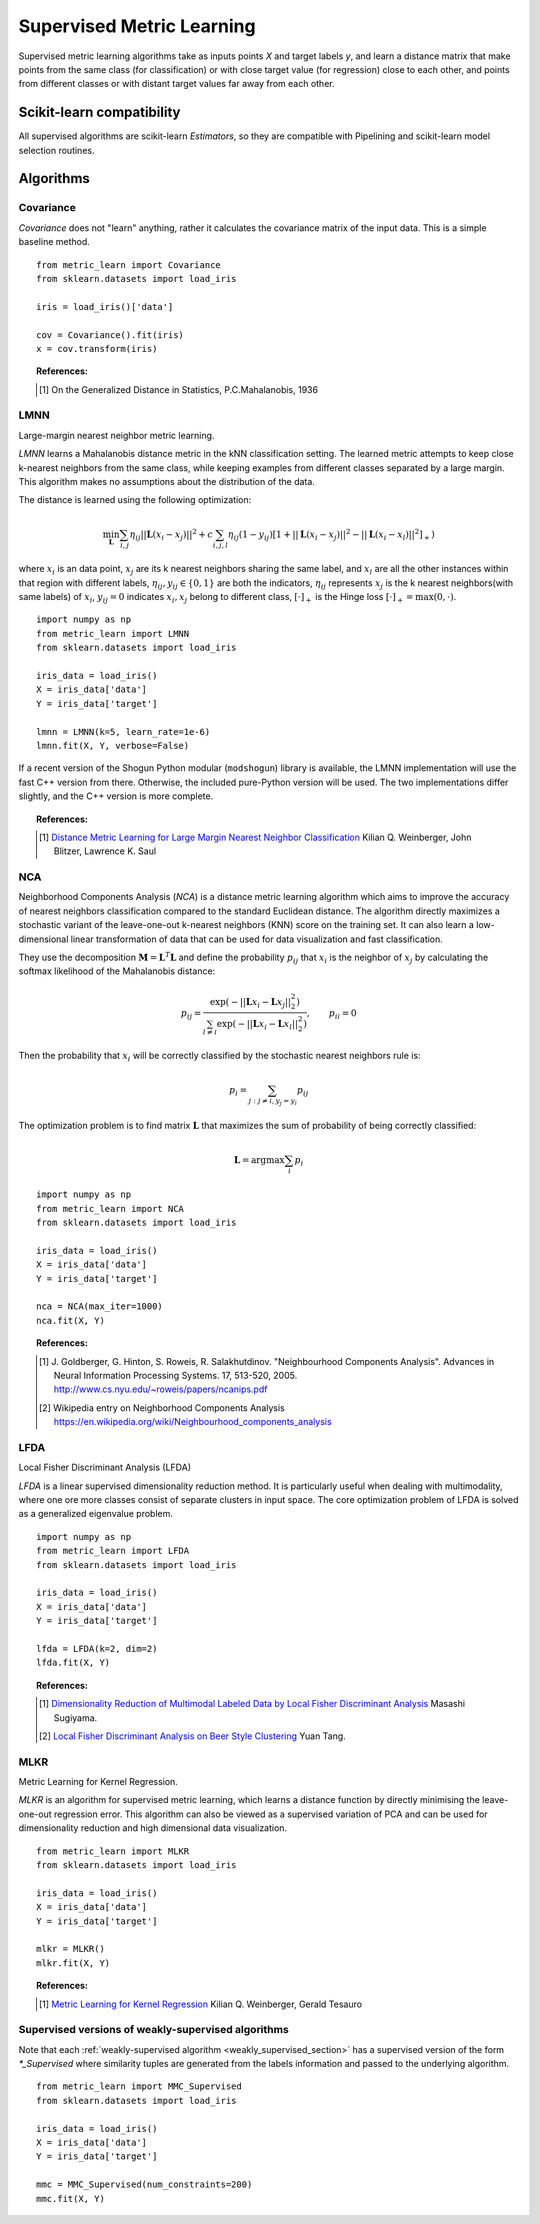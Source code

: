 ==========================
Supervised Metric Learning
==========================

Supervised metric learning algorithms take as inputs points `X` and target
labels `y`, and learn a distance matrix that make points from the same class
(for classification) or with close target value (for regression) close to each
other, and points from different classes or with distant target values far away
from each other.

Scikit-learn compatibility
==========================

All supervised algorithms are scikit-learn `Estimators`, so they are
compatible with Pipelining and scikit-learn model selection routines.

Algorithms
==========

Covariance
----------

.. todo:: Covariance is unsupervised, so its doc should not be here.

`Covariance` does not "learn" anything, rather it calculates
the covariance matrix of the input data. This is a simple baseline method.

.. topic:: Example Code:

::

    from metric_learn import Covariance
    from sklearn.datasets import load_iris

    iris = load_iris()['data']

    cov = Covariance().fit(iris)
    x = cov.transform(iris)

.. topic:: References:

    .. [1] On the Generalized Distance in Statistics, P.C.Mahalanobis, 1936


.. _lmnn:

LMNN
-----

Large-margin nearest neighbor metric learning.

`LMNN` learns a Mahalanobis distance metric in the kNN classification
setting. The learned metric attempts to keep close k-nearest neighbors 
from the same class, while keeping examples from different classes 
separated by a large margin. This algorithm makes no assumptions about
the distribution of the data.

The distance is learned using the following optimization:

.. math::

      \min_\mathbf{L}\sum_{i, j}\eta_{ij}||\mathbf{L}(x_i-x_j)||^2 + 
      c\sum_{i, j, l}\eta_{ij}(1-y_{ij})[1+||\mathbf{L}(x_i-x_j)||^2-||
      \mathbf{L}(x_i-x_l)||^2]_+)

where :math:`x_i` is an data point, :math:`x_j` are its k nearest neighbors 
sharing the same label, and :math:`x_l` are all the other instances within 
that region with different labels, :math:`\eta_{ij}, y_{ij} \in \{0, 1\}` 
are both the indicators, :math:`\eta_{ij}` represents :math:`x_{j}` is the 
k nearest neighbors(with same labels) of :math:`x_{i}`, :math:`y_{ij}=0` 
indicates :math:`x_{i}, x_{j}` belong to different class, :math:`[\cdot]_+` 
is the Hinge loss :math:`[\cdot]_+=\max(0, \cdot)`.

.. topic:: Example Code:

::

    import numpy as np
    from metric_learn import LMNN
    from sklearn.datasets import load_iris

    iris_data = load_iris()
    X = iris_data['data']
    Y = iris_data['target']

    lmnn = LMNN(k=5, learn_rate=1e-6)
    lmnn.fit(X, Y, verbose=False)

If a recent version of the Shogun Python modular (``modshogun``) library
is available, the LMNN implementation will use the fast C++ version from
there. Otherwise, the included pure-Python version will be used.
The two implementations differ slightly, and the C++ version is more complete.

.. topic:: References:

    .. [1] `Distance Metric Learning for Large Margin Nearest Neighbor
       Classification
       <http://papers.nips.cc/paper/2795-distance-metric-learning-for-large
       -margin -nearest-neighbor-classification>`_ Kilian Q. Weinberger, John
       Blitzer, Lawrence K. Saul


.. _nca:

NCA
---

Neighborhood Components Analysis (`NCA`) is a distance metric learning
algorithm which aims to improve the accuracy of nearest neighbors
classification compared to the standard Euclidean distance. The algorithm
directly maximizes a stochastic variant of the leave-one-out k-nearest
neighbors (KNN) score on the training set. It can also learn a low-dimensional
linear transformation of data that can be used for data visualization and fast
classification.

They use the decomposition :math:`\mathbf{M} = \mathbf{L}^T\mathbf{L}` and 
define the probability :math:`p_{ij}` that :math:`x_i` is the neighbor of 
:math:`x_j` by calculating the softmax likelihood of the Mahalanobis distance:

.. math::

      p_{ij} = \frac{\exp(-|| \mathbf{L}x_i - \mathbf{L}x_j ||_2^2)}
      {\sum_{l\neq i}\exp(-||\mathbf{L}x_i - \mathbf{L}x_l||_2^2)}, 
      \qquad p_{ii}=0

Then the probability that :math:`x_i` will be correctly classified by the 
stochastic nearest neighbors rule is:

.. math::

      p_{i} = \sum_{j:j\neq i, y_j=y_i}p_{ij}

The optimization problem is to find matrix :math:`\mathbf{L}` that maximizes 
the sum of probability of being correctly classified:

.. math::

      \mathbf{L} = \text{argmax}\sum_i p_i

.. topic:: Example Code:

::

    import numpy as np
    from metric_learn import NCA
    from sklearn.datasets import load_iris

    iris_data = load_iris()
    X = iris_data['data']
    Y = iris_data['target']

    nca = NCA(max_iter=1000)
    nca.fit(X, Y)

.. topic:: References:

    .. [1] J. Goldberger, G. Hinton, S. Roweis, R. Salakhutdinov.
       "Neighbourhood Components Analysis". Advances in Neural Information
       Processing Systems. 17, 513-520, 2005.
       http://www.cs.nyu.edu/~roweis/papers/ncanips.pdf

    .. [2] Wikipedia entry on Neighborhood Components Analysis
       https://en.wikipedia.org/wiki/Neighbourhood_components_analysis

LFDA
----

Local Fisher Discriminant Analysis (LFDA)

`LFDA` is a linear supervised dimensionality reduction method. It is
particularly useful when dealing with multimodality, where one ore more classes
consist of separate clusters in input space. The core optimization problem of
LFDA is solved as a generalized eigenvalue problem.

.. topic:: Example Code:

::

    import numpy as np
    from metric_learn import LFDA
    from sklearn.datasets import load_iris

    iris_data = load_iris()
    X = iris_data['data']
    Y = iris_data['target']

    lfda = LFDA(k=2, dim=2)
    lfda.fit(X, Y)

.. topic:: References:

    .. [1] `Dimensionality Reduction of Multimodal Labeled Data by Local
       Fisher Discriminant Analysis <http://www.ms.k.u-tokyo.ac.jp/2007/LFDA
       .pdf>`_ Masashi Sugiyama.

    .. [2] `Local Fisher Discriminant Analysis on Beer Style Clustering
       <https://gastrograph.com/resources/whitepapers/local-fisher
       -discriminant-analysis-on-beer-style-clustering.html#>`_ Yuan Tang.


MLKR
----

Metric Learning for Kernel Regression.

`MLKR` is an algorithm for supervised metric learning, which learns a
distance function by directly minimising the leave-one-out regression error.
This algorithm can also be viewed as a supervised variation of PCA and can be
used for dimensionality reduction and high dimensional data visualization.

.. topic:: Example Code:

::

    from metric_learn import MLKR
    from sklearn.datasets import load_iris

    iris_data = load_iris()
    X = iris_data['data']
    Y = iris_data['target']

    mlkr = MLKR()
    mlkr.fit(X, Y)

.. topic:: References:

    .. [1] `Metric Learning for Kernel Regression <http://proceedings.mlr.
       press/v2/weinberger07a/weinberger07a.pdf>`_ Kilian Q. Weinberger,
       Gerald Tesauro


Supervised versions of weakly-supervised algorithms
---------------------------------------------------

Note that each :ref:`weakly-supervised algorithm <weakly_supervised_section>`
has a supervised version of the form `*_Supervised` where similarity tuples are
generated from the labels information and passed to the underlying algorithm.

.. todo:: add more details about that (see issue `<https://github
          .com/metric-learn/metric-learn/issues/135>`_)

.. topic:: Example Code:

::

    from metric_learn import MMC_Supervised
    from sklearn.datasets import load_iris

    iris_data = load_iris()
    X = iris_data['data']
    Y = iris_data['target']

    mmc = MMC_Supervised(num_constraints=200)
    mmc.fit(X, Y)
